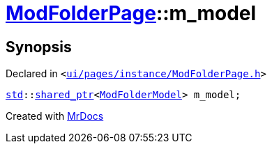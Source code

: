 [#ModFolderPage-m_model]
= xref:ModFolderPage.adoc[ModFolderPage]::m&lowbar;model
:relfileprefix: ../
:mrdocs:


== Synopsis

Declared in `&lt;https://github.com/PrismLauncher/PrismLauncher/blob/develop/launcher/ui/pages/instance/ModFolderPage.h#L72[ui&sol;pages&sol;instance&sol;ModFolderPage&period;h]&gt;`

[source,cpp,subs="verbatim,replacements,macros,-callouts"]
----
xref:std.adoc[std]::xref:std/shared_ptr.adoc[shared&lowbar;ptr]&lt;xref:ModFolderModel.adoc[ModFolderModel]&gt; m&lowbar;model;
----



[.small]#Created with https://www.mrdocs.com[MrDocs]#
